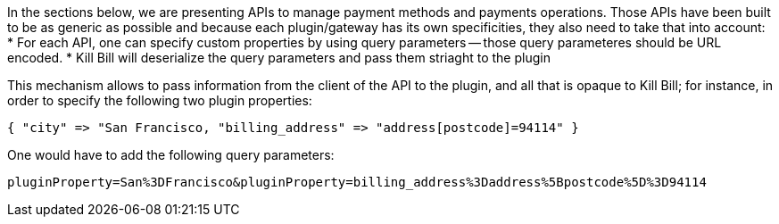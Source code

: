 In the sections below, we are presenting APIs to manage payment methods and payments operations. Those APIs have been built to be as generic as possible and because each plugin/gateway has its own specificities, they also need to take that into account:
* For each API, one can specify custom properties by using query parameters -- those query parameteres should be URL encoded.
* Kill Bill will deserialize the query parameters and pass them striaght to the plugin

This mechanism allows to pass information from the client of the API to the plugin, and all that is opaque to Kill Bill; for instance, in order to specify the following two plugin properties:

[source,bash]
----
{ "city" => "San Francisco, "billing_address" => "address[postcode]=94114" }
----

One would have to add the following query parameters:

[source,bash]
----
pluginProperty=San%3DFrancisco&pluginProperty=billing_address%3Daddress%5Bpostcode%5D%3D94114
----

